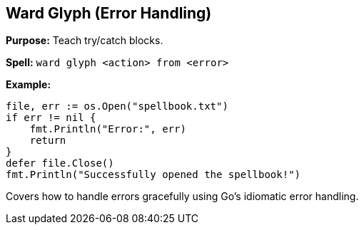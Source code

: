 == Ward Glyph (Error Handling)
*Purpose:* Teach try/catch blocks.

*Spell:* 
`ward glyph <action> from <error>`

*Example:*
[source, go]
----
file, err := os.Open("spellbook.txt")
if err != nil {
    fmt.Println("Error:", err)
    return
}
defer file.Close()
fmt.Println("Successfully opened the spellbook!")
----

Covers how to handle errors gracefully using Go’s idiomatic error handling.

